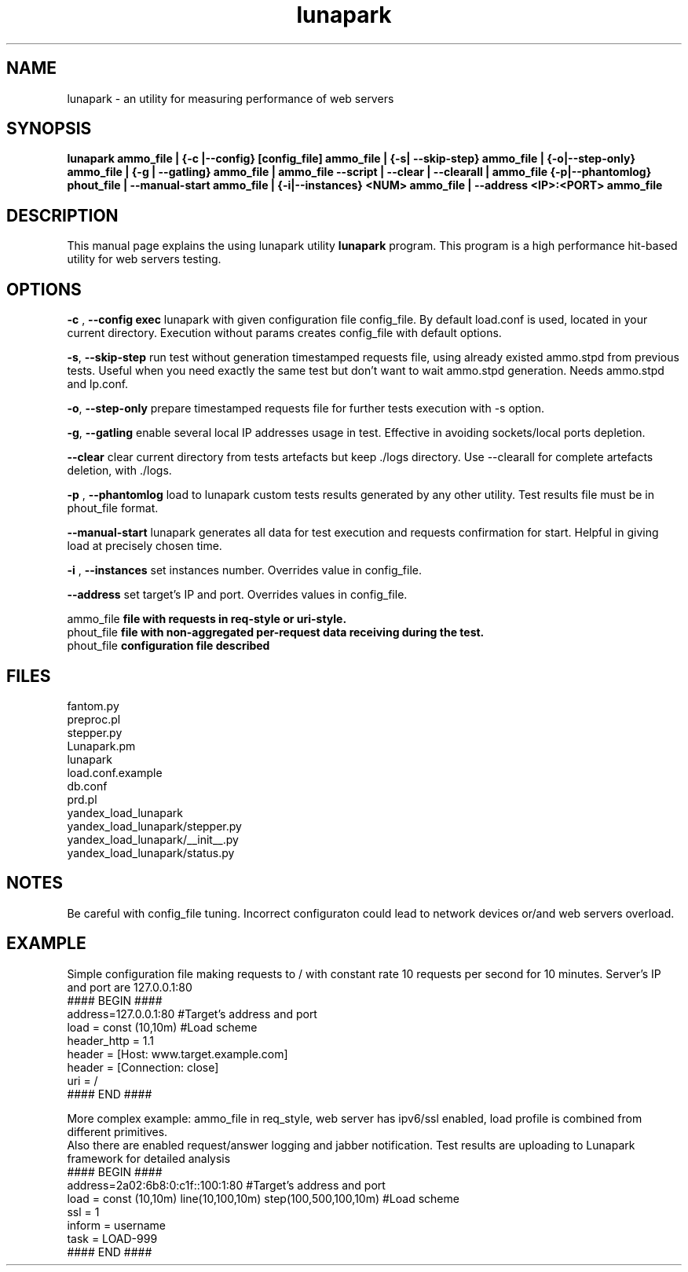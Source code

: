 .TH lunapark 1 "June 6, 2012" "" "LUNAPARK"
.SH NAME
lunapark \- an utility for measuring performance of web servers

.SH SYNOPSIS
.B lunapark ammo_file | {-c |--config} [config_file] ammo_file | {-s| --skip-step} ammo_file | {-o|--step-only} ammo_file |  {-g | --gatling} ammo_file | ammo_file --script | --clear | --clearall | ammo_file {-p|--phantomlog} phout_file | --manual-start ammo_file | {-i|--instances} <NUM> ammo_file | --address <IP>:<PORT> ammo_file

.SH DESCRIPTION
This manual page explains the using lunapark utility
.B lunapark
program. This program is a high performance hit-based utility for web servers testing. 

.SH OPTIONS
.PP
\fB-c\fP ,\fB --config exec\fP lunapark with given configuration file config_file. By default load.conf is used, located in your current directory.  Execution without params creates config_file with default options.
.PP
\fB-s\fP, \fB--skip-step\fP run test without generation timestamped requests file, using already existed ammo.stpd from previous tests. Useful when you need exactly the same test but don't want to wait ammo.stpd generation. Needs ammo.stpd and lp.conf.
.PP
\fB-o\fP,\fB --step-only\fP prepare timestamped requests file for further tests execution with -s option. 
.PP
\fB-g\fP,\fB --gatling\fP enable several local IP addresses usage in test. Effective in avoiding sockets/local ports depletion.
.PP
\fB--clear\fP clear current directory from tests artefacts but keep ./logs directory. Use --clearall for complete artefacts deletion, with ./logs.
.PP
\fB-p\fP ,\fB --phantomlog\fP load to lunapark custom tests results generated by any other utility. Test results file must be in phout_file format.
.PP
\fB--manual-start\fP lunapark generates all data for test execution and requests confirmation for start. Helpful in giving load at precisely chosen time.
.PP
\fB-i \fP, \fB--instances\fP set instances number. Overrides value in config_file.
.PP
\fB--address\fP set target's IP and port. Overrides values in config_file.

.B
\fB ammo_file\fP
file with requests in req-style or uri-style.
.br
.B
\fB phout_file\fP
file with non-aggregated per-request data receiving during the test.
.br
.B
\fB phout_file\fP
configuration file described
.br
.SH FILES
    fantom.py
    preproc.pl
    stepper.py
    Lunapark.pm
    lunapark
    load.conf.example
    db.conf
    prd.pl
    yandex_load_lunapark
    yandex_load_lunapark/stepper.py
    yandex_load_lunapark/__init__.py
    yandex_load_lunapark/status.py
.SH NOTES
Be careful with config_file tuning. Incorrect configuraton could lead to network devices or/and web servers overload.
.SH EXAMPLE
Simple configuration file making requests to / with constant rate 10 requests per second for 10 minutes. Server's IP and port are 127.0.0.1:80
    #### BEGIN ####
    address=127.0.0.1:80 #Target's address and port
    load = const (10,10m) #Load scheme
    header_http = 1.1
    header = [Host: www.target.example.com]
    header = [Connection: close]
    uri = /
    #### END ####

    More complex example: ammo_file in req_style, web server has ipv6/ssl enabled, load profile is combined from different primitives.
    Also there are enabled request/answer logging and jabber notification. Test results are uploading to Lunapark framework for detailed analysis
    #### BEGIN ####
    address=2a02:6b8:0:c1f::100:1:80 #Target's address and port
    load = const (10,10m) line(10,100,10m) step(100,500,100,10m) #Load scheme
    ssl = 1
    inform = username
    task = LOAD-999
    #### END ####